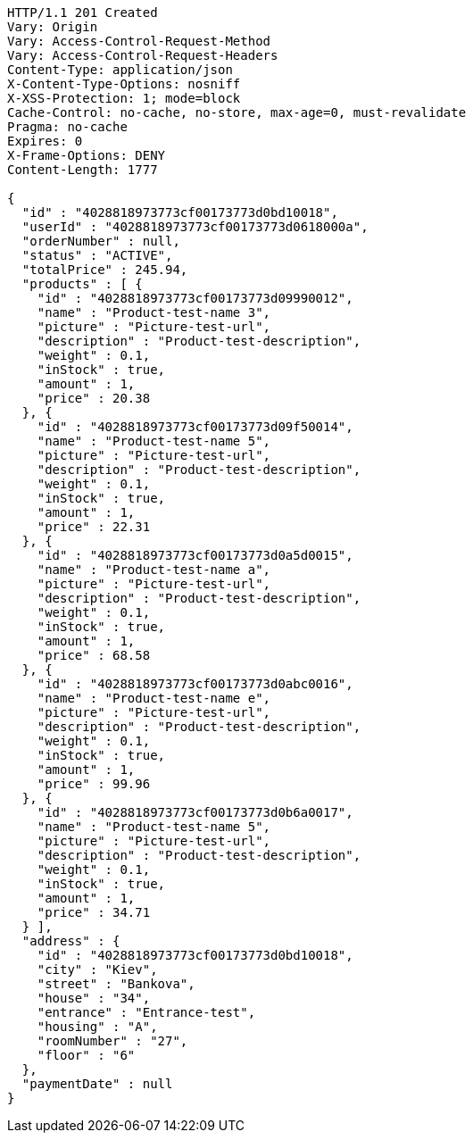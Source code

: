 [source,http,options="nowrap"]
----
HTTP/1.1 201 Created
Vary: Origin
Vary: Access-Control-Request-Method
Vary: Access-Control-Request-Headers
Content-Type: application/json
X-Content-Type-Options: nosniff
X-XSS-Protection: 1; mode=block
Cache-Control: no-cache, no-store, max-age=0, must-revalidate
Pragma: no-cache
Expires: 0
X-Frame-Options: DENY
Content-Length: 1777

{
  "id" : "4028818973773cf00173773d0bd10018",
  "userId" : "4028818973773cf00173773d0618000a",
  "orderNumber" : null,
  "status" : "ACTIVE",
  "totalPrice" : 245.94,
  "products" : [ {
    "id" : "4028818973773cf00173773d09990012",
    "name" : "Product-test-name 3",
    "picture" : "Picture-test-url",
    "description" : "Product-test-description",
    "weight" : 0.1,
    "inStock" : true,
    "amount" : 1,
    "price" : 20.38
  }, {
    "id" : "4028818973773cf00173773d09f50014",
    "name" : "Product-test-name 5",
    "picture" : "Picture-test-url",
    "description" : "Product-test-description",
    "weight" : 0.1,
    "inStock" : true,
    "amount" : 1,
    "price" : 22.31
  }, {
    "id" : "4028818973773cf00173773d0a5d0015",
    "name" : "Product-test-name a",
    "picture" : "Picture-test-url",
    "description" : "Product-test-description",
    "weight" : 0.1,
    "inStock" : true,
    "amount" : 1,
    "price" : 68.58
  }, {
    "id" : "4028818973773cf00173773d0abc0016",
    "name" : "Product-test-name e",
    "picture" : "Picture-test-url",
    "description" : "Product-test-description",
    "weight" : 0.1,
    "inStock" : true,
    "amount" : 1,
    "price" : 99.96
  }, {
    "id" : "4028818973773cf00173773d0b6a0017",
    "name" : "Product-test-name 5",
    "picture" : "Picture-test-url",
    "description" : "Product-test-description",
    "weight" : 0.1,
    "inStock" : true,
    "amount" : 1,
    "price" : 34.71
  } ],
  "address" : {
    "id" : "4028818973773cf00173773d0bd10018",
    "city" : "Kiev",
    "street" : "Bankova",
    "house" : "34",
    "entrance" : "Entrance-test",
    "housing" : "A",
    "roomNumber" : "27",
    "floor" : "6"
  },
  "paymentDate" : null
}
----